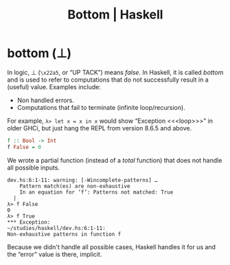 :PROPERTIES:
:ID:       d95ee5f0-4faa-4638-b369-b08ce69cde4d
:CREATED_AT: <2023-05-05 Fri 07:39>
:UPDATED_AT: <2023-05-05 Fri 08:32>
:END:
#+title: Bottom | Haskell
#+startup: content

* bottom (⊥)

In logic, ⊥ (~\x22a5~, or “UP TACK”) means /false/. In Haskell, it is
called /bottom/ and is used to refer to computations that do not
successfully result in a (useful) value. Examples include:

- Non handled errors.
- Computations that fail to terminate (infinite loop/recursion).

For example, ~λ> let x = x in x~ would show “Exception <​<​<loop>​>​>” in
older GHCi, but just hang the REPL from version 8.6.5 and above.

#+begin_src haskell
f :: Bool -> Int
f False = 0
#+end_src

We wrote a partial function (instead of a /total/ function) that does not handle all possible
inputs.

#+begin_example
dev.hs:6:1-11: warning: [-Wincomplete-patterns] …
    Pattern match(es) are non-exhaustive
    In an equation for ‘f’: Patterns not matched: True
  |
λ> f False
0
λ> f True
​*​*​* Exception:
~/studies/haskell/dev.hs:6:1-11:
Non-exhaustive patterns in function f
#+end_example

Because we didn't handle all possible cases, Haskell handles it for us
and the “error” value is there, implicit.
